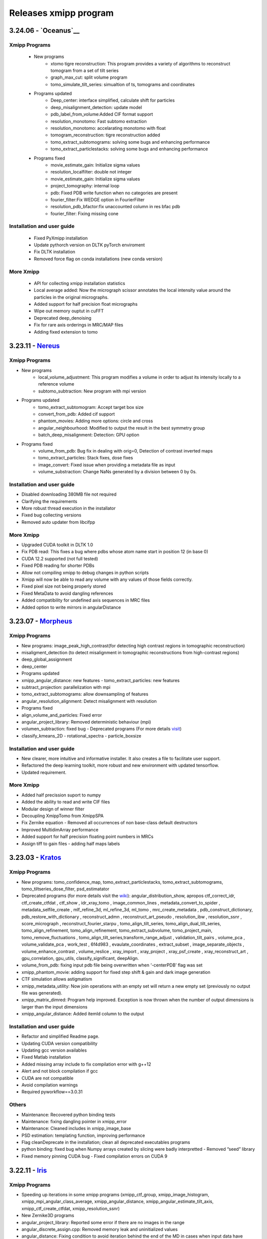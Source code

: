 Releases xmipp program
=========================
3.24.06 - `Oceanus`__
------------------------

Xmipp Programs 
~~~~~~~~~~~~~~~
   - New programs
      - xtomo tigre reconstruction: This program provides a variety of algorithms to reconstruct tomogram from a set of tilt series
      - graph_max_cut: split volume program
      - tomo_simulate_tilt_series: simualtion of ts, tomograms and coordinates
   - Programs updated
      - Deep_center: interface simplified, calculate shift for particles
      - deep_misalignment_detection: update model
      - pdb_label_from_volume:Added CIF format support
      - resolution_monotomo: Fast subtomo extraction
      - resolution_monotomo: accelarating monotomo with float
      - tomogram_reconstruction: tigre reconstruction added
      - tomo_extract_subtomograms: solving some bugs and enhancing performance
      - tomo_extract_particlestacks: solving some bugs and enhancing performance
   - Programs fixed
      - movie_estimate_gain: Initialize sigma values
      - resolution_localfilter: double not integer
      - movie_estimate_gain: Initialize sigma values
      - project_tomography: internal loop
      - pdb: Fixed PDB write function when no categories are present
      - fourier_filter:Fix WEDGE option in FourierFilter
      - resolution_pdb_bfactor:fix unaccounted column in res bfac pdb
      - fourier_filter: Fixing missing cone

Installation and user guide
~~~~~~~~~~~~~~~~~~~~~~~~~~~
   - Fixed PyXmipp installation
   - Update pythorch version on DLTK pyTorch enviroment
   - Fix DLTK installation
   - Removed force flag on conda installations (new conda version)

More Xmipp 
~~~~~~~~~~~~~
   - API for collecting xmipp installation statistics
   - Local average added: Now the micrograph scissor annotates the local intensity value around the particles in the original micrographs.
   - Added support for half precision float micrographs
   - Wipe out memory ouptut in cuFFT
   - Deprecated deep_denoising
   - Fix for rare axis orderings in MRC/MAP files
   - Adding fixed extension to tomo

3.23.11 - `Nereus <https://github.com/I2PC/xmipp/releases/tag/v3.23.11-Nereus>`__
------------------------

Xmipp Programs 
~~~~~~~~~~~~~~~
- New programs
   - local_volume_adjustment: This program modifies a volume in order to adjust its intensity locally to a reference volume
   - subtomo_subtraction: New program with mpi version
- Programs updated
   - tomo_extract_subtomogram: Accept target box size
   - convert_from_pdb: Added cif support
   - phantom_movies: Adding more options: circle and cross
   - angular_neighbourhood: Modified to output the result in the best symmetry group
   - batch_deep_misalignment: Detection: GPU option 
- Programs fixed
   - volume_from_pdb: Bug fix in dealing with orig=0, Detection of contrast inverted maps
   - tomo_extract_particles: Stack fixes, dose fixes
   - image_convert: Fixed issue when providing a metadata file as input 
   - volume_substraction: Change NaNs generated by a division between 0 by 0s.
      
Installation and user guide
~~~~~~~~~~~~~~~~~~~~~~~~~~~
- Disabled downloading 380MB file not required
- Clarifying the requirements 
- More robust thread execution in the installator
- Fixed bug collecting versions
- Removed auto updater from libcifpp

More Xmipp 
~~~~~~~~~~~~~
- Upgraded CUDA toolkit in DLTK 1.0
- Fix PDB read: This fixes a bug where pdbs whose atom name start in position 12 (in base 0)
- CUDA 12.2 supported (not full tested)
- Fixed PDB reading for shorter PDBs
- Allow not compiling xmipp to debug changes in python scripts
- Xmipp will now be able to read any volume with any values of those fields correctly.
- Fixed pixel size not being properly stored
- Fixed MetaData to avoid dangling references
- Added compatibility for undefined axis sequences in MRC files
- Added option to write mirrors in angularDistance


3.23.07 - `Morpheus <https://github.com/I2PC/xmipp/releases/tag/v3.23.07-Morpheus>`__
------------------------

Xmipp Programs
~~~~~~~~~~~~~
- New programs: image_peak_high_contrast(for detecting high contrast regions in tomographic reconstruction) 
- misaligment_detection (to detect misalignment in tomographic reconstructions from high-contrast regions) 
- deep_global_assignment 
- deep_center 
- Programs updated 
- xmipp_angular_distance: new features - tomo_extract_particles: new features 
- subtract_projection: parallelization with mpi 
- tomo_extract_subtomograms: allow downsampling of features 
- angular_resolution_alignment: Detect misalignment with resolution 
- Programs fixed 
- align_volume_and_particles: Fixed error
- angular_project_library: Removed deterministic behaviour (mpi) 
- volumen_subtraction: fixed bug - Deprecated programs (For more details `visit <https://github.com/I2PC/xmipp/wiki/Deprecating-programs-and-protocols>`__)
- classify_kmeans_2D - rotational_spectra - particle_boxsize

Installation and user guide 
~~~~~~~~~~~~~
- New clearer, more intuitive and informative installer. It also creates a file to facilitate user support. 
- Refactored the deep learning toolkit, more robust and new environment with updated tensorflow. 
- Updated requirement.

More Xmipp 
~~~~~~~~~~~~~

- Added half precission suport to numpy 
- Added the ability to read and write CIF files 
- Modular design of winner filter 
- Decoupling XmippTomo from XmippSPA 
- Fix Zernike equation - Removed all occurrences of non base-class default destructors 
- Improved MultidimArray performance 
- Added support for half precision floating point numbers in MRCs 
- Assign tiff to gain files - adding half maps labels


3.23.03 - `Kratos <https://github.com/I2PC/xmipp/releases/tag/v3.23.03-Kratos>`__
------------------------

Xmipp Programs
~~~~~~~~~~~~~

-  New programs: tomo_confidence_map, tomo_extract_particlestacks, tomo_extract_subtomograms, tomo_tiltseries_dose_filter, psd_estimatator
-  Deprecated programs (for more details visit the  `wiki <https://github.com/I2PC/xmipp/wiki/Deprecating-programs>`_):
   angular_distribution_show, apropos ctf_correct_idr, ctf_create_ctfdat   , ctf_show , idr_xray_tomo , image_common_lines ,   metadata_convert_to_spider , metadata_selfile_create , mlf_refine_3d,   ml_refine_3d, ml_tomo , mrc_create_metadata ,   pdb_construct_dictionary, pdb_restore_with_dictionary ,   reconstruct_admn , reconstruct_art_pseudo , resolution_ibw ,   resolution_ssnr , score_micrograph , reconstruct_fourier_starpu ,   tomo_align_tilt_series, tomo_align_dual_tilt_series,   tomo_align_refinement, tomo_align_refinement, tomo_extract_subvolume,   tomo_project_main, tomo_remove_fluctuations ,   tomo_align_tilt_series,transform_range_adjust , validation_tilt_pairs   , volume_pca , volume_validate_pca , work_test , 6f4d983 ,   evaulate_coordinates , extract_subset , image_separate_objects ,   volume_enhance_contrast , volume_reslice , xray_import , xray_project   , xray_psf_create , xray_reconstruct_art , gpu_correlation,   gpu_utils, classify_significant, deepAlign.
-  volume_from_pdb: fixing input pdb file being overwritten when ‘-centerPDB’ flag was set
-  xmipp_phantom_movie: adding support for fixed step shift & gain and  dark image generation
-  CTF simulation allows astigmatism
-  xmipp_metadata_utility: Now join operations with an empty set will return a new empty set (previously no output file was generated).
-  xmipp_matrix_dimred: Program help improved. Exception is now thrown when the number of output dimensions is larger than the input dimensions
-  xmipp_angular_distance: Added itemId column to the output

Installation and user guide
~~~~~~~~~~~~~
- Refactor and simplified Readme page. 
- Updating CUDA version compatibility 
- Updating gcc version availables 
- Fixed Matlab installation 
- Added missing array include to fix compilation error with g++12 
- Alert and not block compilation if gcc 
- CUDA are not compatible 
- Avoid compilation warnings 
- Required pyworkflow==3.0.31

Others
~~~~~~~~~~~~~
- Maintenance: Recovered python binding tests 
- Maintenance: fixing dangling pointer in xmipp_error 
- Maintenance: Cleaned includes in xmipp_image_base 
- PSD estimation: templating function, improving performance 
- Flag cleanDeprecate in the installation; clean all deprecated executables programs 
- python binding: fixed bug when Numpy arrays created by slicing were badly interpretted - Removed “seed” library 
- Fixed memory pinning CUDA bug - Fixed compilation errors on CUDA 9


3.22.11 - `Iris <https://github.com/I2PC/xmipp/releases/tag/v3.22.11-Iris>`__
------------------------

Xmipp Programs
~~~~~~~~~~~~~
- Speeding up iterations in some xmipp programs (xmipp_ctf_group, xmipp_image_histogram, xmipp_mpi_angular_class_average, xmipp_angular_distance, xmipp_angular_estimate_tilt_axis, xmipp_ctf_create_ctfdat, xmipp_resolution_ssnr) 
- New Zernike3D programs 
- angular_project_library: Reported some error if there are no images in the range 
- angular_discrete_assign.cpp: Removed memory leak and uninitialized values 
- angular_distance: Fixing condition to avoid iteration behind the end of the MD in cases when input data have different sizes. Optimized performance 
- Pdb_reduce_pseudoatoms: Produced pdb is one-based indexed - xmipp_micrograph_automatic_picking: Fixing memory leak 
- subtract_projection: Fixed several bugs (improved results), added circular mask to avoid edge artifacts, added option to boost particles instead of subtract

Installation and user guide
~~~~~~~~~~~~~
- Various bug fixing 
- More information about hdf5 library 
- Updating CUDA 
- GCC compatibility. Added CUDA 11.7 (not tested) 
- Updating Readme

Others
~~~~~~~~~~~~~
- Performance optimization (metadata binding) 
- Python binding: adding methods to directly set / get entire MD row 
- g++ >= 8 required 
- In viewers used pwutils 
- The pdb data library now has all the right fields and should write the record type (“ATOM” or “HETATM”) correctly at the beginning of the line and the atomType (element) and charge (if applicable) correctly at the end of the line. 
- Removal of anartifact of symmetrization related to the z pitch (symmetries.cpp) 
- Using the same identical Deprecated param from pyworkflow.

3.22.07 - `Helios <https://github.com/I2PC/xmipp/releases/tag/v3.22.07-Helios>`__
------------------------

Scripts Xmipp
~~~~~~~~~~~~~

-  xmipp_image_operate: taked into account non existing files
-  angular_continuous_assign2: Bug fixed
-  volume_consensus: Bug fixed
-  ctf.h and angular_continuous_assign_2: Changes for local defocus   estimation #578

Installation and user guide
~~~~~~~~~~~~~~~~~~~~~~~~~~~

-  Version info printed at the end of the installation
-  Removed empty folder with cleanBin command
-  Clarifing linking to Scipion and removed a bug with the build link
-  New flag (OPENCV_VERSION) in xmipp.config
-  Updated Readme (explain OpenCV-CUDA support)

Others
~~~~~~

-  Validation server: Merged what remains
-  Replaced sincos to sin and cos
-  Handling of pointers in MPI programs
-  “nullptr” used to denote the null pointer not “NULL”
-  Check if nvidiaDriverVer is None

3.22.04 - `Gaia <https://github.com/I2PC/xmipp/releases/tag/v3.22.04-Gaia>`__
----------------------

Installation and user guide
~~~~~~~~~~~~~~~~~~~~~~~~~~~

-  Updated readme
-  Updated hdf5 info troubleshoting
-  Updated Standalone installation
-  Updated Scons installation
-  xmipp get_models: fixing the run and download path
-  Updating xmipp links for Scipion on installation
-  Removed fatal message in installation
-  Reported error if happen on installation - runjob
-  Ensuring that target directory for the libraries exists

Protocols scipion-em-xmipp
~~~~~~~~~~~~~~~~~~~~~~~~~~

-  protocol_core_analysis: New protocol
-  protocol_compare_angles: Bug fix in compare angles under some   conditions
-  protocol_center_particles: protocol simplified (removed   setofCoordinates as output)
-  protocol_CTF_consensus: concurrency error fixed
-  protocol_convert_pdb: remove size if deactivated
-  protocol_resolution_deepres: binary masked not stored in Extra   folder and avoiding memory problems on GPUs
-  protocol_add_noise: fixes
-  protocol_compare_reprojections: improve computation of residuals   + tests + fix + formatting
-  protocol_screen_deepConsensus: multiple fixes in batch   processing, trainging and streaming mode
-  protocol_shift_particles: apply transform is now optional 

Others
~~~~~~~~~~~~~~~~~~~~~~~~~~~
-  New XMIPP logo
-  subtract_projection: adding new flag + fix
-  Add intersection size metadata (bindings/python)
-  Fixed unitialized unique pointers (bindings/python)
-  Bug fixing: Resolution directional and anisotropic filtering fixing   the test
-  Removed SonarCloud issues
-  Replaced defines with constexpr
-  Removing Unused funtion parameters
-  Division by zero
-  Memory management
-  Removed field shadowing
-  Destructors should not throw exceptions

3.22.01 - Eris
----------------------

-  Updating to C++17
-  Support newer versions of CUDA and gcc
-  Zernike programs compatible with Cuda 8.x
-  Fixed Sonar Cloud issues and bugs
-  Matlab compilation Fixed
-  Fixed importing pwem.metadata
-  nma_alignment: Fixed arguments for the   xmipp_angular_projection_matching invocation
-  Fixed test fails: ResolutionSsnr, ReconstructArtMpi, ReconstructArt,   MlfRefine3dMpi, MlfRefine3d, MlRefine3dMpi, MlRefine3d,   xmipp_test_pocs_main & volume_subtraction
-  xmipp_micrograph_automatic_picking: Fixed tests, avoid possible   memory corruption
-  resolution_pdb_bfactor: bug fixed - error with multiple chains
-  FlexAlign: Fixed crash when binning > 1
-  Bug fixed and allowed controlling high sampling rate
-  Volume consensus: Fixed number of levels in the wavelet transform
-  Compilation: Fixed compilation of starpu programs
-  xmipp_transform_dimred: Fixed output metadata in append mode, adding   MDL_DIMRED label
-  Config file generation: Fixed config version detection outside of the   git repo, refactored check_CUDA and managed gcc compiler if it is   installed out of /usr/bin/, check and exit if xmipp.conf does not   exist
-  Compilation: Fixed detection of the last commit changed the config   script
-  Resolution_fso: Bingham test implemented
-  Opencv not detected. Added include to user/include/opencv4 folder on config file
-  Compilation: asking whether to continue with compilation even though the config file is outdated
-  XMIPP install: Linked libsvm to scipion
-  Installation: Referenced ‘global’ xmipp.conf instead of using local copy of it
-  Multiple MPI programs: replaced CREATE_MPI_METADATA_PROGRAM macro by templated class
-  python_constants: add defocus labels
-  Metadata: added new nmaEigenval label
-  Python binding: added new function - correlationAfterAlignment, MDL_RESOLUTION_ANISOTROPY, MDL_RESOLUTION_ANISOTROPY
-  Matlab binding dependencies: set XMIPP as a hard dependency
-  Projections subtraction: new program
-  FFTwT: added mutex for plan handling
-  Multiple programs: Added a common implementation of the rerun
-  Phantom_create: update info link
-  Multiple programs: Added a common implementation of the rerun
-  Transform Geometry: save new shifted coordinates in option “shift to” + enterOfMass to python binding
-  Readme info: add virtual machine info
-  Removal of the SVM from inside the XMIPP repository and downloading it as an external dependence
-  Solved a configuration problem with CUDA
-  ml_tomo: Using .mrc instead of .vol ; volume_align: Addded wrapping during alignment

3.21.06 - Caerus
------------------------

-  CUDA-11 support
-  New protocol: Deep align
-  ChimeraX support
-  Improvements of streaming process
-  Several performance optimizations
-  Build time optimization
-  Multiple bug fixes
-  Improved documentation

3.20.07 - Boreas
------------------------

-  Fast CTF estimation
-  CTF includes phase shifts now
-  Selection of alpha helices or beta sheets from a PDB (xmipp_pdb_select)
-  Centering a PDB (xmipp_pdb_center)
-  New Protocol: MicrographCleaner is a new algorithm that removes coordinates picked from carbon edges, aggregations, ice crystals and other contaminations
-  New functionality: The protocol compare reprojections can now compute the residuals after alignment
-  New protocol: Split frames divide input movies into odd and even movies so that they can be processed independently
-  New protocol: Continuous heterogeneity analysis using spherical harmonics (not ready to be used)
-  Bug fixing when some micrograph has no coordinates in the consensus-picking.
-  New functionalities: Different architectures and training modes
-  Normal Mode Analysis protocols have been moved to the plugin ContinuousFlex
-  Fixing MPI version of the Fourier Reconstruction
-  New protocol: local CTF integration and consensus protocol for local ctf (also the viewers)
-  Local CTF analysis tools: Not yet ready for general public
-  New functionallity: Introducing the posibility of automatic estimation of the gain orientation.
-  Bugs fixings regarding stability on streaming processing
-  Support of heterogeneous movie sets
-  New protocol: Clustering of subtomogram coordinates into connected components that can be processed independently
-  New Protocol: Removing duplicated coordinates
-  New protocol: Subtomograms can be projected in several ways to 2D images so that 2D clustering tools can be used
-  New protocol: Regions of Interest can be defined in tomograms (e.g., membranes)
-  Bug fixing in mask3d protocol
-  Bug fix: in helical search symmetry protocol
-  Enhanced precision of the FlexAlign program
-  Now, deepLearningToolkit is under its own conda environment
-  Multiple protocols accelerated using GPU
-  New functionality: Xmipp CTF estimation can now take a previous defocus and do not change it
-  New functionallity: CTF-consensus is able to take the primary main values or an average of the two.
-  New functionallity: CTF-consensus is able to append metadata from the secondary input
-  New functionality: Xmipp Highres can now work with non-phase flipped images
-  New functionality: Xmipp Preprocess particles can now phase flip the images
-  New protocol: Tool to evaluate the quality of a map-model fitting
-  Allowing multi-GPU processing using FlexAlign
-  Improvement in monores and localdeblur
-  Randomize phases also available for images
-  Change the plugin to the new Scipion structure
-  Migrating the code to python3